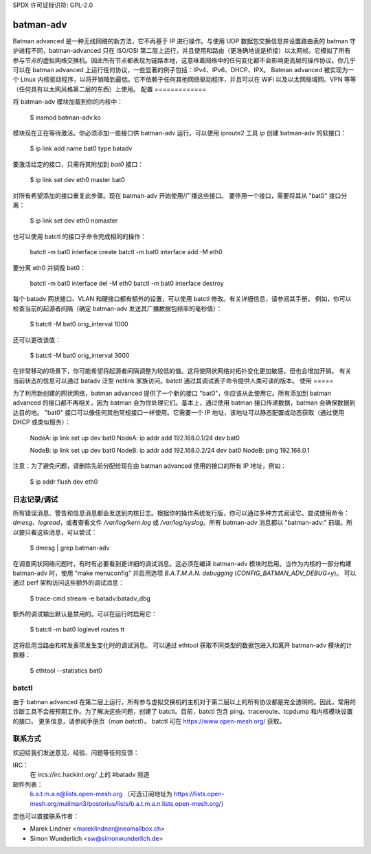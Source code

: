 SPDX 许可证标识符: GPL-2.0

==========
batman-adv
==========

Batman advanced 是一种无线网络的新方法，它不再基于 IP 进行操作。与使用 UDP 数据包交换信息并设置路由表的 batman 守护进程不同，batman-advanced 只在 ISO/OSI 第二层上运行，并且使用和路由（更准确地说是桥接）以太网帧。它模拟了所有参与节点的虚拟网络交换机。因此所有节点都表现为链路本地，这意味着网络中的任何变化都不会影响更高层的操作协议。你几乎可以在 batman advanced 上运行任何协议，一些显著的例子包括：IPv4、IPv6、DHCP、IPX。
Batman advanced 被实现为一个 Linux 内核驱动程序，以将开销降到最低。它不依赖于任何其他网络驱动程序，并且可以在 WiFi 以及以太网局域网、VPN 等等（任何具有以太网风格第二层的东西）上使用。
配置
=============

将 batman-adv 模块加载到你的内核中：

  $ insmod batman-adv.ko

模块现在正在等待激活。你必须添加一些接口供 batman-adv 运行。可以使用 iproute2 工具 `ip` 创建 batman-adv 的软接口：

  $ ip link add name bat0 type batadv

要激活给定的接口，只需将其附加到 `bat0` 接口：

  $ ip link set dev eth0 master bat0

对所有希望添加的接口重复此步骤。现在 batman-adv 开始使用/广播这些接口。
要停用一个接口，需要将其从 "bat0" 接口分离：

  $ ip link set dev eth0 nomaster

也可以使用 batctl 的接口子命令完成相同的操作：

  batctl -m bat0 interface create
  batctl -m bat0 interface add -M eth0

要分离 eth0 并销毁 bat0：

  batctl -m bat0 interface del -M eth0
  batctl -m bat0 interface destroy

每个 batadv 网状接口、VLAN 和硬接口都有额外的设置，可以使用 batctl 修改。有关详细信息，请参阅其手册。
例如，你可以检查当前的起源者间隔（确定 batman-adv 发送其广播数据包频率的毫秒值）：

  $ batctl -M bat0 orig_interval
  1000

还可以更改该值：

  $ batctl -M bat0 orig_interval 3000

在非常移动的场景下，你可能希望将起源者间隔调整为较低的值。这将使网状网络对拓扑变化更加敏感，但也会增加开销。
有关当前状态的信息可以通过 batadv 泛型 netlink 家族访问。batctl 通过其调试表子命令提供人类可读的版本。
使用
=====

为了利用新创建的网状网络，batman advanced 提供了一个新的接口 "bat0"，你应该从此使用它。所有添加到 batman advanced 的接口都不再相关，因为 batman 会为你处理它们。基本上，通过使用 batman 接口传递数据，batman 会确保数据到达目的地。
"bat0" 接口可以像任何其他常规接口一样使用。它需要一个 IP 地址，该地址可以静态配置或动态获取（通过使用 DHCP 或类似服务）：

  NodeA: ip link set up dev bat0
  NodeA: ip addr add 192.168.0.1/24 dev bat0

  NodeB: ip link set up dev bat0
  NodeB: ip addr add 192.168.0.2/24 dev bat0
  NodeB: ping 192.168.0.1

注意：为了避免问题，请删除先前分配给现在由 batman advanced 使用的接口的所有 IP 地址，例如：

  $ ip addr flush dev eth0

日志记录/调试
=================

所有错误消息、警告和信息消息都会发送到内核日志。根据你的操作系统发行版，你可以通过多种方式阅读它。尝试使用命令：`dmesg`、`logread`，或者查看文件 `/var/log/kern.log` 或 `/var/log/syslog`。所有 batman-adv 消息都以 "batman-adv:" 前缀。所以要只看这些消息，可以尝试：

  $ dmesg | grep batman-adv

在调查网状网络问题时，有时有必要看到更详细的调试消息。这必须在编译 batman-adv 模块时启用。当作为内核的一部分构建 batman-adv 时，使用 "make menuconfig" 并启用选项 `B.A.T.M.A.N. debugging` (`CONFIG_BATMAN_ADV_DEBUG=y`)。
可以通过 perf 架构访问这些额外的调试消息：

  $ trace-cmd stream -e batadv:batadv_dbg

额外的调试输出默认是禁用的。可以在运行时启用它：

  $ batctl -m bat0 loglevel routes tt

这将启用当路由和转发表项发生变化时的调试消息。
可以通过 ethtool 获取不同类型的数据包进入和离开 batman-adv 模块的计数器：

  $ ethtool --statistics bat0

batctl
======

由于 batman advanced 在第二层上运行，所有参与虚拟交换机的主机对于第二层以上的所有协议都是完全透明的。因此，常用的诊断工具不会按预期工作。为了解决这些问题，创建了 batctl。目前，batctl 包含 ping、traceroute、tcpdump 和内核模块设置的接口。
更多信息，请参阅手册页（`man batctl`）。
batctl 可在 https://www.open-mesh.org/ 获取。

联系方式
========

欢迎给我们发送意见、经验、问题等任何反馈：

IRC：
  在 ircs://irc.hackint.org/ 上的 #batadv 频道
邮件列表：
  b.a.t.m.a.n@lists.open-mesh.org （可选订阅地址为 https://lists.open-mesh.org/mailman3/postorius/lists/b.a.t.m.a.n.lists.open-mesh.org/）

您也可以直接联系作者：

* Marek Lindner <mareklindner@neomailbox.ch>
* Simon Wunderlich <sw@simonwunderlich.de>
